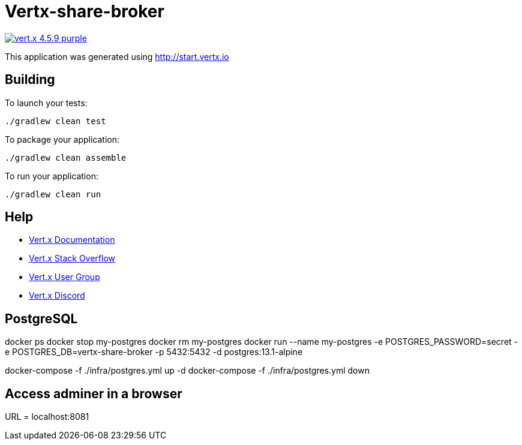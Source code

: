 = Vertx-share-broker

image:https://img.shields.io/badge/vert.x-4.5.9-purple.svg[link="https://vertx.io"]

This application was generated using http://start.vertx.io

== Building

To launch your tests:
```
./gradlew clean test
```

To package your application:
```
./gradlew clean assemble
```

To run your application:
```
./gradlew clean run
```

== Help

* https://vertx.io/docs/[Vert.x Documentation]
* https://stackoverflow.com/questions/tagged/vert.x?sort=newest&pageSize=15[Vert.x Stack Overflow]
* https://groups.google.com/forum/?fromgroups#!forum/vertx[Vert.x User Group]
* https://discord.gg/6ry7aqPWXy[Vert.x Discord]

== PostgreSQL

docker ps
docker stop my-postgres
docker rm my-postgres
docker run --name my-postgres -e POSTGRES_PASSWORD=secret -e POSTGRES_DB=vertx-share-broker -p 5432:5432 -d postgres:13.1-alpine

docker-compose -f ./infra/postgres.yml up -d
docker-compose -f ./infra/postgres.yml down

== Access adminer in a browser
URL = localhost:8081

